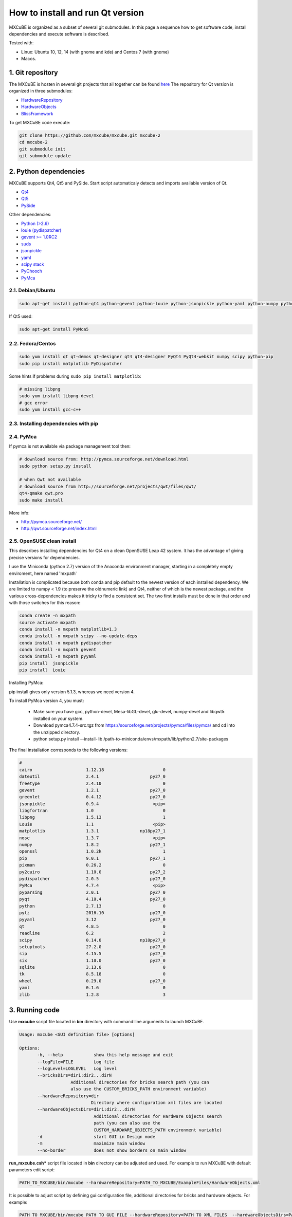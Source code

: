 How to install and run Qt version
#################################

MXCuBE is organized as a subset of several git submodules.
In this page a sequence how to get software code, install dependencies and execute software is described.

Tested with:

* Linux: Ubuntu 10, 12, 14 (with gnome and kde) and Centos 7 (with gnome)
* Macos.

*****************
1. Git repository
*****************

The MXCuBE is hosten in several git projects that all together can be found `here <https://github.com/mxcube/mxcube>`_
The repository for Qt version is organized in three submodules:

* `HardwareRepository <https://github.com/mxcube/HardwareRepository.git>`_
* `HardwareObjects <https://github.com/mxcube/HardwareObjects.git>`_
* `BlissFramework <https://github.com/mxcube/BlissFramework.git>`_

To get MXCuBE code execute:

.. code-block:: bash

   git clone https://github.com/mxcube/mxcube.git mxcube-2
   cd mxcube-2
   git submodule init
   git submodule update

**********************
2. Python dependencies
**********************

MXCuBE supports Qt4, Qt5 and PySide. Start script automaticaly detects and imports available version of Qt.

* `Qt4 <http://doc.qt.io/qt-4.8/>`_
* `Qt5 <http://doc.qt.io/qt-5/>`_
* `PySide <https://wiki.qt.io/PySide>`_

Other dependencies:

* `Python (>2.6) <https://www.python.org/>`_
* `louie (pydispatcher) <https://pypi.python.org/pypi/Louie/1.1>`_
* `gevent >= 1.0RC2 <https://github.com/downloads/surfly/gevent/gevent-1.0rc2.tar.gz>`_
* `suds <https://pypi.python.org/pypi/suds>`_
* `jsonpickle <https://pypi.python.org/pypi/jsonpickle/0.7.0>`_
* `yaml <https://pypi.python.org/pypi/PyYAML/3.12>`_
* `scipy stack <http://www.scipy.org/install.html>`_
* `PyChooch <http://github.com/mxcube/pychooch>`_
* `PyMca <http://sourceforge.net/projects/pymca/>`_

2.1. Debian/Ubuntu
==================

.. code-block:: bash

   sudo apt-get install python-qt4 python-gevent python-louie python-jsonpickle python-yaml python-numpy python-scipy python-matplotlib python-suds pymca

If Qt5 used:

.. code-block:: bash

   sudo apt-get install PyMca5

2.2. Fedora/Centos
==================

.. code-block:: bash

   sudo yum install qt qt-demos qt-designer qt4 qt4-designer PyQt4 PyQt4-webkit numpy scipy python-pip
   sudo pip install matplotlib PyDispatcher

Some hints if problems during ``sudo pip install matplotlib``:

.. code-block:: bash

   # missing libpng
   sudo yum install libpng-devel
   # gcc error
   sudo yum install gcc-c++

2.3. Installing dependencies with pip
=====================================

.. code-block:: bash
   sudo pip install PyQt

2.4. PyMca
==========

If pymca is not available via package management tool then:

.. code-block:: bash

   # download source from: http://pymca.sourceforge.net/download.html
   sudo python setup.py install

   # when Qwt not available
   # download source from http://sourceforge.net/projects/qwt/files/qwt/
   qt4-qmake qwt.pro
   sudo make install

More info:

* http://pymca.sourceforge.net/
* http://qwt.sourceforge.net/index.html

2.5. OpenSUSE clean install
===========================

This describes installing dependencies for Qt4 on a clean OpenSUSE Leap 42 system.
It has the  advantage of giving precise versions for dependencies.

I use the Miniconda (python 2.7) version of the Anaconda environment manager,
starting in a completely empty enviroment, here named 'mxpath'

Installation is complicated because both conda and pip default to the newest
version of each installed dependency. We are limited to numpy < 1.9
(to preserve the oldnumeric link) and Qt4, neither of which is the newest
package, and the various cross-dependencies makes it tricky to find a
consistent set. The two first installs must be done in that order and with
those switches for this reason:

.. code-block:: bash

   conda create -n mxpath
   source activate mxpath
   conda install -n mxpath matplotlib=1.3
   conda install -n mxpath scipy --no-update-deps
   conda install -n mxpath pydispatcher
   conda install -n mxpath gevent
   conda install -n mxpath pyyaml
   pip install  jsonpickle
   pip install  Louie

Installing PyMca:

pip install gives only version 5.1.3, whereas we need version 4.

To install PyMca version 4, you must:

  - Make sure you have gcc, python-devel, Mesa-libGL-devel, glu-devel,
    numpy-devel and libqwt5 installed on your system.

  - Download pymca4.7.4-src.tgz from
    https://sourceforge.net/projects/pymca/files/pymca/
    and cd into the unzipped directory.

  - python setup.py install --install-lib /path-to-miniconda/envs/mxpath/lib/python2.7/site-packages


The final installation corresponds to the following versions:


.. code-block::

   #
   cairo                     1.12.18                       0
   dateutil                  2.4.1                    py27_0
   freetype                  2.4.10                        0
   gevent                    1.2.1                    py27_0
   greenlet                  0.4.12                   py27_0
   jsonpickle                0.9.4                     <pip>
   libgfortran               1.0                           0
   libpng                    1.5.13                        1
   Louie                     1.1                       <pip>
   matplotlib                1.3.1                np18py27_1
   nose                      1.3.7                     <pip>
   numpy                     1.8.2                    py27_1
   openssl                   1.0.2k                        1
   pip                       9.0.1                    py27_1
   pixman                    0.26.2                        0
   py2cairo                  1.10.0                   py27_2
   pydispatcher              2.0.5                    py27_0
   PyMca                     4.7.4                     <pip>
   pyparsing                 2.0.1                    py27_0
   pyqt                      4.10.4                   py27_0
   python                    2.7.13                        0
   pytz                      2016.10                  py27_0
   pyyaml                    3.12                     py27_0
   qt                        4.8.5                         0
   readline                  6.2                           2
   scipy                     0.14.0               np18py27_0
   setuptools                27.2.0                   py27_0
   sip                       4.15.5                   py27_0
   six                       1.10.0                   py27_0
   sqlite                    3.13.0                        0
   tk                        8.5.18                        0
   wheel                     0.29.0                   py27_0
   yaml                      0.1.6                         0
   zlib                      1.2.8                         3



***************
3. Running code
***************

Use **mxcube** script file located in **bin** directory with
command line arguments to launch MXCuBE.

.. code-block:: bash

   Usage: mxcube <GUI definition file> [options]

   Options:
	  -h, --help            show this help message and exit
	  --logFile=FILE        Log file
	  --logLevel=LOGLEVEL   Log level
	  --bricksDirs=dir1:dir2...dirN
	               Additional directories for bricks search path (you can
                       also use the CUSTOM_BRICKS_PATH environment variable)
	  --hardwareRepository=dir
                               Directory where configuration xml files are located
	  --hardwareObjectsDirs=dir1:dir2...dirN
        	                Additional directories for Hardware Objects search
                	        path (you can also use the
                        	CUSTOM_HARDWARE_OBJECTS_PATH environment variable)
	  -d                    start GUI in Design mode
	  -m                    maximize main window
	  --no-border           does not show borders on main window

**run_mxcube.csh*** script file located in **bin** directory can be adjusted and used.
For example to run MXCuBE with default parameters edit script:

.. code-block:: bash

   PATH_TO_MXCUBE/bin/mxcube --hardwareRepository=PATH_TO_MXCUBE/ExampleFiles/HardwareObjects.xml

It is possible to adjust script by defining gui configuration file, additional directories for bricks and hardware objects. For example:

.. code-block:: bash

   PATH_TO_MXCUBE/bin/mxcube PATH_TO_GUI_FILE --hardwareRepository=PATH_TO_XML_FILES  --hardwareObjectsDirs=PATHs_TO_ADDITIONAL_HARDWARE_OBJECTS --bricksDirs=PATHS_TO_ADDITIONAL_BRICKS

Example xml files are available `here <https://github.com/mxcube/mxcube/tree/master/ExampleFiles/HardwareObjects.xml>`_

3.1. GUI builder
================

GUI builder is used to define GUI layout. It is possible to add, edit or remove bricks,
change brick parameters, edit signals and slots between bricks.
To launch gui builder add **-d**. For example:

.. code-block:: bash

   PATH_TO_MXCUBE/bin/mxcube --hardwareRepository=PATH_TO_MXCUBE/ExampleFiles/HardwareObjects.xml -d

*****************
Other information
*****************

* :doc:`how_to_create_hwobj`
* :doc:`how_to_create_qt_brick`
* :doc:`how_to_define_qt_gui`
